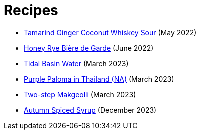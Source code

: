 = Recipes

* link:/recipes/tamarind-ginger-coconut-whiskey-sour.html[Tamarind Ginger Coconut Whiskey Sour] (May 2022)
* link:/recipes/honey-rye-biere-de-garde.html[Honey Rye Bière de Garde] (June 2022)
* link:/recipes/tidal-basin-water.html[Tidal Basin Water] (March 2023)
* link:/recipes/purple-paloma-in-thailand.html[Purple Paloma in Thailand (NA)] (March 2023)
* link:/recipes/two-step-makgeolli.html[Two-step Makgeolli] (March 2023)
* link:/recipes/autumn-spiced-syrup.html[Autumn Spiced Syrup] (December 2023)